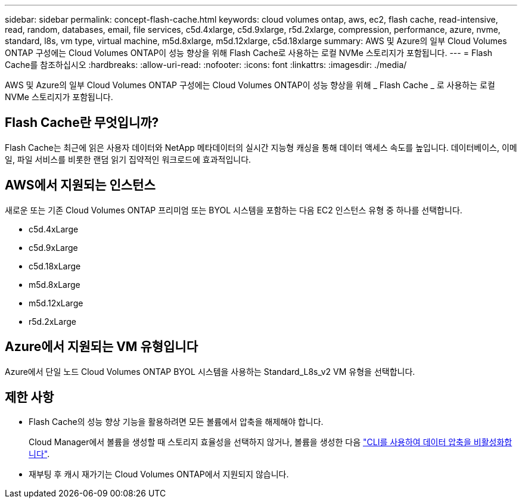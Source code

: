 ---
sidebar: sidebar 
permalink: concept-flash-cache.html 
keywords: cloud volumes ontap, aws, ec2, flash cache, read-intensive, read, random, databases, email, file services, c5d.4xlarge, c5d.9xlarge, r5d.2xlarge, compression, performance, azure, nvme, standard, l8s, vm type, virtual machine, m5d.8xlarge, m5d.12xlarge, c5d.18xlarge 
summary: AWS 및 Azure의 일부 Cloud Volumes ONTAP 구성에는 Cloud Volumes ONTAP이 성능 향상을 위해 Flash Cache로 사용하는 로컬 NVMe 스토리지가 포함됩니다. 
---
= Flash Cache를 참조하십시오
:hardbreaks:
:allow-uri-read: 
:nofooter: 
:icons: font
:linkattrs: 
:imagesdir: ./media/


[role="lead"]
AWS 및 Azure의 일부 Cloud Volumes ONTAP 구성에는 Cloud Volumes ONTAP이 성능 향상을 위해 _ Flash Cache _ 로 사용하는 로컬 NVMe 스토리지가 포함됩니다.



== Flash Cache란 무엇입니까?

Flash Cache는 최근에 읽은 사용자 데이터와 NetApp 메타데이터의 실시간 지능형 캐싱을 통해 데이터 액세스 속도를 높입니다. 데이터베이스, 이메일, 파일 서비스를 비롯한 랜덤 읽기 집약적인 워크로드에 효과적입니다.



== AWS에서 지원되는 인스턴스

새로운 또는 기존 Cloud Volumes ONTAP 프리미엄 또는 BYOL 시스템을 포함하는 다음 EC2 인스턴스 유형 중 하나를 선택합니다.

* c5d.4xLarge
* c5d.9xLarge
* c5d.18xLarge
* m5d.8xLarge
* m5d.12xLarge
* r5d.2xLarge




== Azure에서 지원되는 VM 유형입니다

Azure에서 단일 노드 Cloud Volumes ONTAP BYOL 시스템을 사용하는 Standard_L8s_v2 VM 유형을 선택합니다.



== 제한 사항

* Flash Cache의 성능 향상 기능을 활용하려면 모든 볼륨에서 압축을 해제해야 합니다.
+
Cloud Manager에서 볼륨을 생성할 때 스토리지 효율성을 선택하지 않거나, 볼륨을 생성한 다음 http://docs.netapp.com/ontap-9/topic/com.netapp.doc.dot-cm-vsmg/GUID-8508A4CB-DB43-4D0D-97EB-859F58B29054.html["CLI를 사용하여 데이터 압축을 비활성화합니다"^].

* 재부팅 후 캐시 재가기는 Cloud Volumes ONTAP에서 지원되지 않습니다.

